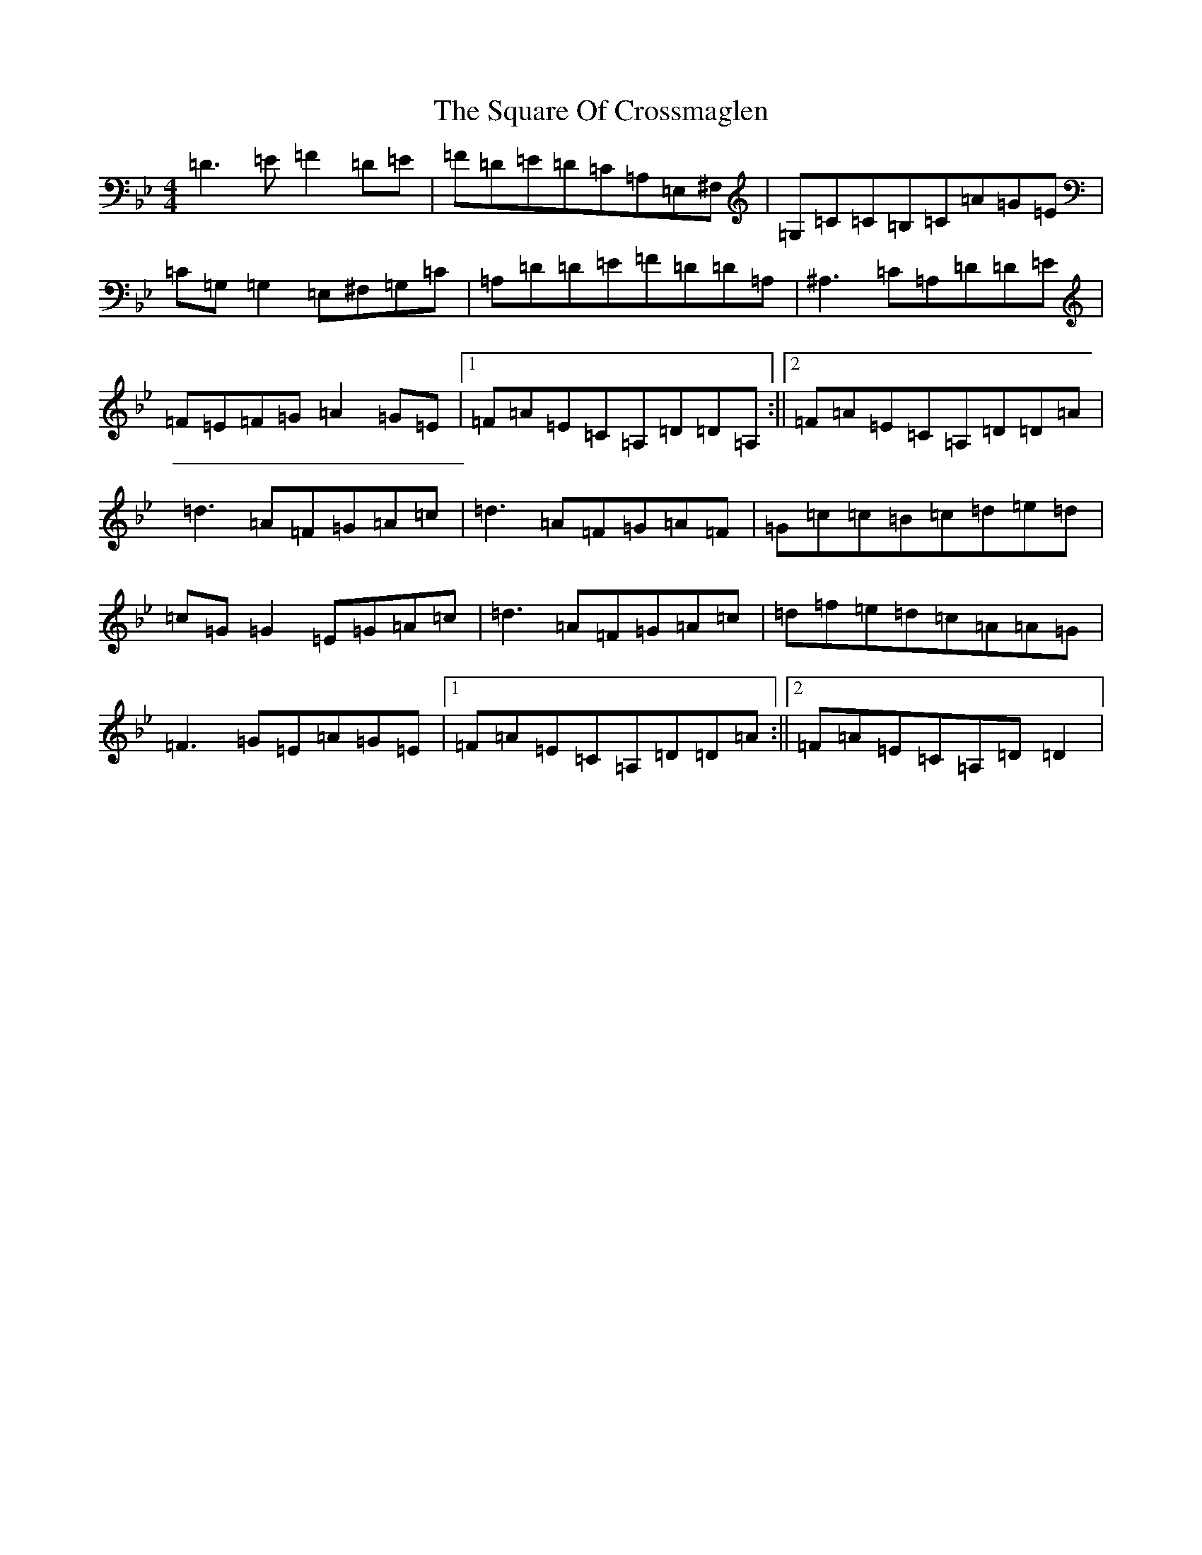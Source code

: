 X: 20086
T: Square Of Crossmaglen, The
S: https://thesession.org/tunes/9155#setting9155
Z: G Dorian
R: reel
M:4/4
L:1/8
K: C Dorian
=D3=E=F2=D=E|=F=D=E=D=C=A,=E,^F,|=G,=C=C=B,=C=A=G=E|=C=G,=G,2=E,^F,=G,=C|=A,=D=D=E=F=D=D=A,|^A,3=C=A,=D=D=E|=F=E=F=G=A2=G=E|1=F=A=E=C=A,=D=D=A,:||2=F=A=E=C=A,=D=D=A|=d3=A=F=G=A=c|=d3=A=F=G=A=F|=G=c=c=B=c=d=e=d|=c=G=G2=E=G=A=c|=d3=A=F=G=A=c|=d=f=e=d=c=A=A=G|=F3=G=E=A=G=E|1=F=A=E=C=A,=D=D=A:||2=F=A=E=C=A,=D=D2|